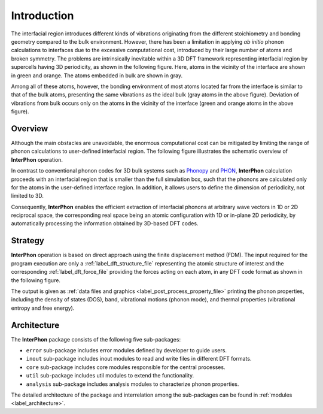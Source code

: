 ============
Introduction
============

The interfacial region introduces different kinds of vibrations originating from the different stoichiometry
and bonding geometry compared to the bulk environment. However, there has been a limitation in applying
*ab initio* phonon calculations to interfaces due to the excessive computational cost, introduced by
their large number of atoms and broken symmetry. The problems are intrinsically inevitable within
a 3D DFT framework representing interfacial region by supercells having 3D periodicity, as shown in the following figure.
Here, atoms in the vicinity of the interface are shown in green and orange. The atoms embedded in bulk are shown in gray.

.. image:: images/Representative_systems.png

Among all of these atoms, however, the bonding environment of most atoms located far from the interface is similar to
that of the bulk atoms, presenting the same vibrations as the ideal bulk (gray atoms in the above figure).
Deviation of vibrations from bulk occurs only on the atoms in the vicinity of the interface (green and orange atoms in the above figure).

Overview
********

Although the main obstacles are unavoidable, the enormous computational cost can be mitigated
by limiting the range of phonon calculations to user-defined interfacial region.
The following figure illustrates the schematic overview of **InterPhon** operation.

.. image:: images/Graphical_abstracts.png

In contrast to conventional phonon codes for 3D bulk systems such as Phonopy_ and PHON_,
**InterPhon** calculation proceeds with an interfacial region that is smaller than the full simulation box,
such that the phonons are calculated only for the atoms in the user-defined interface region.
In addition, it allows users to define the dimension of periodicity, not limited to 3D.

.. _Phonopy: https://phonopy.github.io/phonopy/
.. _PHON: https://www.sciencedirect.com/science/article/pii/S0010465509001064

Consequently, **InterPhon** enables the efficient extraction of interfacial phonons at arbitrary wave vectors in 1D or 2D
reciprocal space, the corresponding real space being an atomic configuration with 1D or in-plane 2D periodicity,
by automatically processing the information obtained by 3D-based DFT codes.

Strategy
********

**InterPhon** operation is based on direct approach using the finite displacement method (FDM).
The input required for the program execution are only a :ref:`label_dft_structure_file` representing the atomic structure of interest
and the corresponding :ref:`label_dft_force_file` providing the forces acting on each atom, in any DFT code format as shown in the following figure.

.. image:: images/InterPhon_workflow.png

The output is given as :ref:`data files and graphics <label_post_process_property_file>` printing the phonon properties,
including the density of states (DOS), band, vibrational motions (phonon mode), and thermal properties (vibrational entropy and free energy).

Architecture
************

The **InterPhon** package consists of the following five sub-packages:

- ``error`` sub-package includes error modules defined by developer to guide users.

- ``inout`` sub-package includes inout modules to read and write files in different DFT formats.

- ``core`` sub-package includes core modules responsible for the central processes.

- ``util`` sub-package includes util modules to extend the functionality.

- ``analysis`` sub-package includes analysis modules to characterize phonon properties.

The detailed architecture of the package and interrelation among the sub-packages can be found in :ref:`modules <label_architecture>`.
